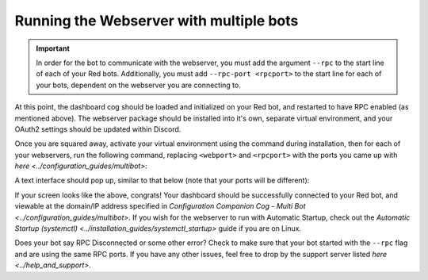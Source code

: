 Running the Webserver with multiple bots
========================================

.. important::

    In order for the bot to communicate with the webserver, you must add the argument ``--rpc`` to the start line of each of your Red bots.  Additionally,
    you must add ``--rpc-port <rpcport>`` to the start line for each of your bots, dependent on the webserver you are connecting to.

At this point, the dashboard cog should be loaded and initialized on your Red bot, and restarted to have RPC enabled (as mentioned above).
The webserver package should be installed into it's own, separate virtual environment, and your OAuth2 settings should be updated within Discord.

Once you are squared away, activate your virtual environment using the command during installation, then for each of your webservers, run the following command,
replacing ``<webport>`` and ``<rpcport>`` with the ports you came up with `here <../configuration_guides/multibot>`:

.. prompt:: bash

   reddash --port <webport> --rpc-port <rpcport>

A text interface should pop up, similar to that below (note that your ports will be different):

.. image:: ../.resources/launched_interface.png

If your screen looks like the above, congrats!  Your dashboard should be successfully connected to your Red bot, and viewable at the domain/IP address
specified in `Configuration Companion Cog - Multi Bot <../configuration_guides/multibot>`.  If you wish for the webserver to run with Automatic Startup, check out
the `Automatic Startup (systemctl) <../installation_guides/systemctl_startup>` guide if you are on Linux.

Does your bot say RPC Disconnected or some other error?  Check to make sure that your bot started with the ``--rpc`` flag and are using the same RPC ports.  If
you have any other issues, feel free to drop by the support server listed `here <../help_and_support>`.